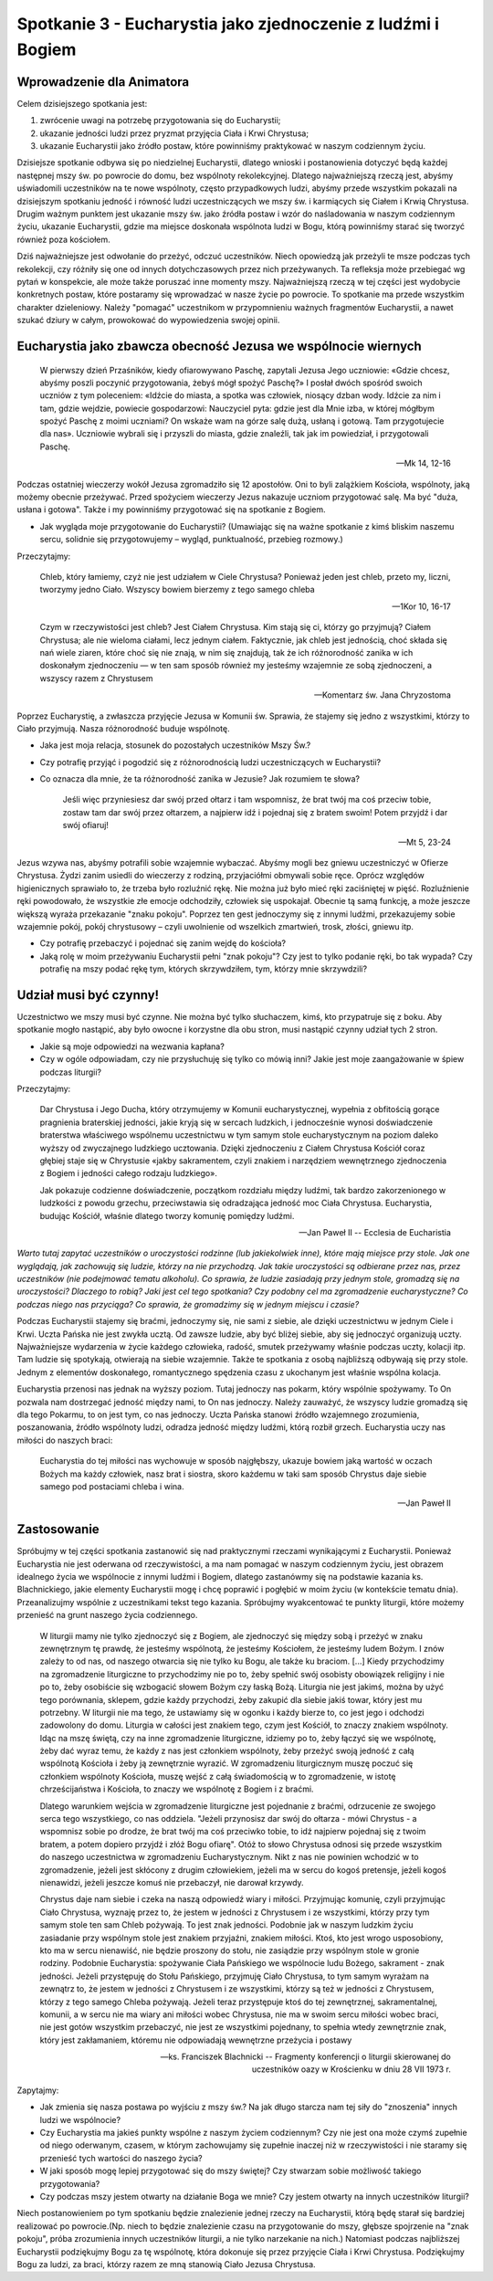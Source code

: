 *************************************************************
Spotkanie 3 - Eucharystia jako zjednoczenie z ludźmi i Bogiem
*************************************************************

=====================================
Wprowadzenie dla Animatora
=====================================

Celem dzisiejszego spotkania jest:

1. zwrócenie uwagi na potrzebę przygotowania się do Eucharystii;
2. ukazanie jedności ludzi przez pryzmat przyjęcia Ciała i Krwi Chrystusa;
3. ukazanie Eucharystii jako źródło postaw, które powinniśmy praktykować w naszym codziennym życiu.

Dzisiejsze spotkanie odbywa się po niedzielnej Eucharystii, dlatego wnioski i postanowienia dotyczyć będą każdej następnej mszy św. po powrocie do domu, bez wspólnoty rekolekcyjnej. Dlatego najważniejszą rzeczą jest, abyśmy uświadomili uczestników na te nowe wspólnoty, często przypadkowych ludzi, abyśmy przede wszystkim pokazali na dzisiejszym spotkaniu jedność i równość ludzi uczestniczących we mszy św. i karmiących się Ciałem i Krwią Chrystusa. Drugim ważnym punktem jest ukazanie mszy św. jako źródła postaw i wzór do naśladowania w naszym codziennym życiu, ukazanie Eucharystii, gdzie ma miejsce doskonała wspólnota ludzi w Bogu, którą powinniśmy starać się tworzyć również poza kościołem.

Dziś najważniejsze jest odwołanie do przeżyć, odczuć uczestników. Niech opowiedzą jak przeżyli te msze podczas tych rekolekcji, czy różniły się one od innych dotychczasowych przez nich przeżywanych. Ta refleksja może przebiegać wg pytań w konspekcie, ale może także poruszać inne momenty mszy. Najważniejszą rzeczą w tej części jest wydobycie konkretnych postaw, które postaramy się wprowadzać w nasze życie po powrocie. To spotkanie ma przede wszystkim charakter dzieleniowy. Należy "pomagać" uczestnikom w przypomnieniu ważnych fragmentów Eucharystii, a nawet szukać dziury w całym, prowokować do wypowiedzenia swojej opinii.

================================================================
Eucharystia jako zbawcza obecność Jezusa we wspólnocie wiernych
================================================================

    W pierwszy dzień Przaśników, kiedy ofiarowywano Paschę, zapytali Jezusa Jego uczniowie: «Gdzie chcesz, abyśmy poszli poczynić przygotowania, żebyś mógł spożyć Paschę?» I posłał dwóch spośród swoich uczniów z tym poleceniem: «Idźcie do miasta, a spotka was człowiek, niosący dzban wody. Idźcie za nim i tam, gdzie wejdzie, powiecie gospodarzowi: Nauczyciel pyta: gdzie jest dla Mnie izba, w której mógłbym spożyć Paschę z moimi uczniami? On wskaże wam na górze salę dużą, usłaną i gotową. Tam przygotujecie dla nas». Uczniowie wybrali się i przyszli do miasta, gdzie znaleźli, tak jak im powiedział, i przygotowali Paschę.
    
    -- Mk 14, 12-16
    
Podczas ostatniej wieczerzy wokół Jezusa zgromadziło się 12 apostołów. Oni to byli zalążkiem Kościoła, wspólnoty, jaką możemy obecnie przeżywać. Przed spożyciem wieczerzy Jezus nakazuje uczniom przygotować salę. Ma być "duża, usłana i gotowa". Także i my powinniśmy przygotować się na spotkanie z Bogiem.

* Jak wygląda moje przygotowanie do Eucharystii? (Umawiając się na ważne spotkanie z kimś bliskim naszemu sercu, solidnie się przygotowujemy – wygląd, punktualność, przebieg rozmowy.)

Przeczytajmy:

    Chleb, który łamiemy, czyż nie jest udziałem w Ciele Chrystusa? Ponieważ jeden jest chleb, przeto my, liczni, tworzymy jedno Ciało. Wszyscy bowiem bierzemy z tego samego chleba
    
    -- 1Kor 10, 16-17
    
    Czym w rzeczywistości jest chleb? Jest Ciałem Chrystusa. Kim stają się ci, którzy go przyjmują? Ciałem Chrystusa; ale nie wieloma ciałami, lecz jednym ciałem. Faktycznie, jak chleb jest jednością, choć składa się nań wiele ziaren, które choć się nie znają, w nim się znajdują, tak że ich różnorodność zanika w ich doskonałym zjednoczeniu — w ten sam sposób również my jesteśmy wzajemnie ze sobą zjednoczeni, a wszyscy razem z Chrystusem

    -- Komentarz św. Jana Chryzostoma
    
Poprzez Eucharystię, a zwłaszcza przyjęcie Jezusa w Komunii św. Sprawia, że stajemy się jedno z wszystkimi, którzy to Ciało przyjmują. Nasza różnorodność buduje wspólnotę.

* Jaka jest moja relacja, stosunek do pozostałych uczestników Mszy Św.?

* Czy potrafię przyjąć i pogodzić się z różnorodnością ludzi uczestniczących w Eucharystii?

* Co oznacza dla mnie, że ta różnorodność zanika w Jezusie? Jak rozumiem te słowa?

    Jeśli więc przyniesiesz dar swój przed ołtarz i tam wspomnisz, że brat twój ma coś przeciw tobie, zostaw tam dar swój przez ołtarzem, a najpierw idź i pojednaj się z bratem swoim! Potem przyjdź i dar swój ofiaruj!
    
    -- Mt 5, 23-24
    
Jezus wzywa nas, abyśmy potrafili sobie wzajemnie wybaczać. Abyśmy mogli bez gniewu uczestniczyć w Ofierze Chrystusa. Żydzi zanim usiedli do wieczerzy z rodziną, przyjaciółmi obmywali sobie ręce. Oprócz względów higienicznych sprawiało to, że trzeba było rozluźnić rękę. Nie można już było mieć ręki zaciśniętej w pięść. Rozluźnienie ręki powodowało, że wszystkie złe emocje odchodziły, człowiek się uspokajał. Obecnie tą samą funkcję, a może jeszcze większą wyraża przekazanie "znaku pokoju". Poprzez ten gest jednoczymy się z innymi ludźmi, przekazujemy sobie wzajemnie pokój, pokój chrystusowy – czyli uwolnienie od wszelkich zmartwień, trosk, złości, gniewu itp.

* Czy potrafię przebaczyć i pojednać się zanim wejdę do kościoła?

* Jaką rolę w moim przeżywaniu Eucharystii pełni "znak pokoju"? Czy jest to tylko podanie ręki, bo tak wypada? Czy potrafię na mszy podać rękę tym, których skrzywdziłem, tym, którzy mnie skrzywdzili?

================================================================
Udział musi być czynny!
================================================================

Uczestnictwo we mszy musi być czynne. Nie można być tylko słuchaczem, kimś, kto przypatruje się z boku. Aby spotkanie mogło nastąpić, aby było owocne i korzystne dla obu stron, musi nastąpić czynny udział tych 2 stron.

* Jakie są moje odpowiedzi na wezwania kapłana?

* Czy w ogóle odpowiadam, czy nie przysłuchuję się tylko co mówią inni? Jakie jest moje zaangażowanie w śpiew podczas liturgii?

Przeczytajmy:

    Dar Chrystusa i Jego Ducha, który otrzymujemy w Komunii eucharystycznej, wypełnia z obfitością gorące pragnienia braterskiej jedności, jakie kryją się w sercach ludzkich, i jednocześnie wynosi doświadczenie braterstwa właściwego wspólnemu uczestnictwu w tym samym stole eucharystycznym na poziom daleko wyższy od zwyczajnego ludzkiego ucztowania. Dzięki zjednoczeniu z Ciałem Chrystusa Kościół coraz głębiej staje się w Chrystusie «jakby sakramentem, czyli znakiem i narzędziem wewnętrznego zjednoczenia z Bogiem i jedności całego rodzaju ludzkiego».
    
    Jak pokazuje codzienne doświadczenie, początkom rozdziału między ludźmi, tak bardzo zakorzenionego w ludzkości z powodu grzechu, przeciwstawia się odradzająca jedność moc Ciała Chrystusa. Eucharystia, budując Kościół, właśnie dlatego tworzy komunię pomiędzy ludźmi.
    
    -- Jan Paweł II -- Ecclesia de Eucharistia

*Warto tutaj zapytać uczestników o uroczystości rodzinne (lub jakiekolwiek inne), które mają miejsce przy stole. Jak one wyglądają, jak zachowują się ludzie, którzy na nie przychodzą. Jak takie uroczystości są odbierane przez nas, przez uczestników (nie podejmować tematu alkoholu). Co sprawia, że ludzie zasiadają przy jednym stole, gromadzą się na uroczystości? Dlaczego to robią? Jaki jest cel tego spotkania? Czy podobny cel ma zgromadzenie eucharystyczne? Co podczas niego nas przyciąga? Co sprawia, że gromadzimy się w jednym miejscu i czasie?*

Podczas Eucharystii stajemy się braćmi, jednoczymy się, nie sami z siebie, ale dzięki uczestnictwu w jednym Ciele i Krwi. Uczta Pańska nie jest zwykła ucztą. Od zawsze ludzie, aby być bliżej siebie, aby się jednoczyć organizują uczty. Najważniejsze wydarzenia w życie każdego człowieka, radość, smutek przeżywamy właśnie podczas uczty, kolacji itp. Tam ludzie się spotykają, otwierają na siebie wzajemnie. Także te spotkania z osobą najbliższą odbywają się przy stole. Jednym z elementów doskonałego, romantycznego spędzenia czasu z ukochanym jest właśnie wspólna kolacja.

Eucharystia przenosi nas jednak na wyższy poziom. Tutaj jednoczy nas pokarm, który wspólnie spożywamy. To On pozwala nam dostrzegać jedność między nami, to On nas jednoczy. Należy zauważyć, że wszyscy ludzie gromadzą się dla tego Pokarmu, to on jest tym, co nas jednoczy. Uczta Pańska stanowi źródło wzajemnego zrozumienia,
poszanowania, źródło wspólnoty ludzi, odradza jedność między ludźmi, którą rozbił grzech. Eucharystia uczy nas miłości do naszych braci:

    Eucharystia do tej miłości nas wychowuje w sposób najgłębszy, ukazuje bowiem jaką wartość w oczach Bożych ma każdy człowiek, nasz brat i siostra, skoro każdemu w taki sam sposób Chrystus daje siebie samego pod postaciami chleba i wina.
    
    -- Jan Paweł II

================================================================
Zastosowanie
================================================================

Spróbujmy w tej części spotkania zastanowić się nad praktycznymi rzeczami wynikającymi z Eucharystii. Ponieważ Eucharystia nie jest oderwana od rzeczywistości, a ma nam pomagać w naszym codziennym życiu, jest obrazem idealnego życia we wspólnocie z innymi ludźmi i Bogiem, dlatego zastanówmy się na podstawie kazania ks. Blachnickiego, jakie elementy Eucharystii mogę i chcę poprawić i pogłębić w moim życiu (w kontekście tematu dnia). Przeanalizujmy wspólnie z uczestnikami tekst tego kazania. Spróbujmy wyakcentować te punkty liturgii, które możemy przenieść na grunt naszego życia codziennego.

    W liturgii mamy nie tylko zjednoczyć się z Bogiem, ale zjednoczyć się między sobą i przeżyć w znaku zewnętrznym tę prawdę, że jesteśmy wspólnotą, że jesteśmy Kościołem, że jesteśmy ludem Bożym. I znów zależy to od nas, od naszego otwarcia się nie tylko ku Bogu, ale także ku braciom. [...] Kiedy przychodzimy na zgromadzenie liturgiczne to przychodzimy nie po to, żeby spełnić swój osobisty obowiązek religijny i nie po to, żeby osobiście się wzbogacić słowem Bożym czy łaską Bożą. Liturgia nie jest jakimś, można by użyć tego porównania, sklepem, gdzie każdy przychodzi, żeby zakupić dla siebie jakiś towar, który jest mu potrzebny. W liturgii nie ma tego, że ustawiamy się w ogonku i każdy bierze to, co jest jego i odchodzi zadowolony do domu. Liturgia w całości jest znakiem tego, czym jest Kościół, to znaczy znakiem wspólnoty. Idąc na mszę świętą, czy na inne zgromadzenie liturgiczne, idziemy po to, żeby łączyć się we wspólnotę, żeby dać wyraz temu, że każdy z nas jest członkiem wspólnoty, żeby przeżyć swoją jedność z całą wspólnotą Kościoła i żeby ją zewnętrznie wyrazić. W zgromadzeniu liturgicznym muszę poczuć się członkiem wspólnoty Kościoła, muszę wejść z całą świadomością w to zgromadzenie, w istotę chrześcijaństwa i Kościoła, to znaczy we wspólnotę z Bogiem i z braćmi.

    Dlatego warunkiem wejścia w zgromadzenie liturgiczne jest pojednanie z braćmi, odrzucenie ze swojego serca tego wszystkiego, co nas oddziela. "Jeżeli przynosisz dar swój do ołtarza - mówi Chrystus - a wspomnisz sobie po drodze, że brat twój ma coś przeciwko tobie, to idź najpierw pojednaj się z twoim bratem, a potem dopiero przyjdź i złóż Bogu ofiarę". Otóż to słowo Chrystusa odnosi się przede wszystkim do naszego uczestnictwa w zgromadzeniu Eucharystycznym. Nikt z nas nie powinien wchodzić w to zgromadzenie, jeżeli jest skłócony z drugim człowiekiem, jeżeli ma w sercu do kogoś pretensje, jeżeli kogoś nienawidzi, jeżeli jeszcze komuś nie przebaczył, nie darował krzywdy.

    Chrystus daje nam siebie i czeka na naszą odpowiedź wiary i miłości. Przyjmując komunię, czyli przyjmując Ciało Chrystusa, wyznaję przez to, że jestem w jedności z Chrystusem i ze wszystkimi, którzy przy tym samym stole ten sam Chleb pożywają. To jest znak jedności. Podobnie jak w naszym ludzkim życiu zasiadanie przy wspólnym stole jest znakiem przyjaźni, znakiem miłości. Ktoś, kto jest wrogo usposobiony, kto ma w sercu nienawiść, nie będzie proszony do stołu, nie zasiądzie przy wspólnym stole w gronie rodziny. Podobnie Eucharystia: spożywanie Ciała Pańskiego we wspólnocie ludu Bożego, sakrament - znak jedności. Jeżeli przystępuję do Stołu Pańskiego, przyjmuję Ciało Chrystusa, to tym samym wyrażam na zewnątrz to, że jestem w jedności z Chrystusem i ze wszystkimi, którzy są też w jedności z Chrystusem, którzy z tego samego Chleba pożywają. Jeżeli teraz przystępuje ktoś do tej zewnętrznej, sakramentalnej, komunii, a w sercu nie ma wiary ani miłości wobec Chrystusa,  nie  ma  w  swoim sercu  miłości wobec braci, nie  jest gotów wszystkim przebaczyć, nie jest ze wszystkimi pojednany, to spełnia wtedy zewnętrznie znak, który jest zakłamaniem, któremu nie odpowiadają wewnętrzne przeżycia i postawy

    -- ks. Franciszek Blachnicki -- Fragmenty konferencji o liturgii skierowanej do uczestników oazy w Krościenku w dniu 28 VII 1973 r.

Zapytajmy: 

* Jak zmienia się nasza postawa po wyjściu z mszy św.? Na jak długo starcza nam tej siły do "znoszenia" innych ludzi we wspólnocie?

* Czy Eucharystia ma jakieś punkty wspólne z naszym życiem codziennym? Czy nie jest ona może czymś zupełnie od niego oderwanym, czasem, w którym zachowujamy się zupełnie inaczej niż w rzeczywistości i nie staramy się przenieść tych wartości do naszego życia?

* W jaki sposób mogę lepiej przygotować się do mszy świętej? Czy stwarzam sobie możliwość takiego przygotowania?

* Czy podczas mszy jestem otwarty na działanie Boga we mnie? Czy jestem otwarty na innych uczestników liturgii?

Niech postanowieniem po tym spotkaniu będzie znalezienie jednej rzeczy na Eucharystii, którą będę starał się bardziej realizować po powrocie.(Np. niech to będzie znalezienie czasu na przygotowanie do mszy, głębsze spojrzenie na "znak pokoju", próba zrozumienia innych uczestników liturgii, a nie tylko narzekanie na nich.) Natomiast podczas najbliższej Eucharystii podziękujmy Bogu za tę wspólnotę, która dokonuje się przez przyjęcie Ciała i Krwi Chrystusa. Podziękujmy Bogu za ludzi, za braci, którzy razem ze mną stanowią Ciało Jezusa Chrystusa.